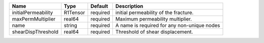 

=================== ======== ======== =========================================== 
Name                Type     Default  Description                                 
=================== ======== ======== =========================================== 
initialPermeability R1Tensor required  initial permeability of the fracture.      
maxPermMultiplier   real64   required Maximum permeability multiplier.            
name                string   required A name is required for any non-unique nodes 
shearDispThreshold  real64   required Threshold of shear displacement.            
=================== ======== ======== =========================================== 


